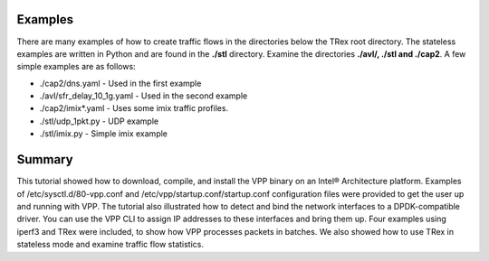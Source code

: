 .. _trex3:

Examples
========

There are many examples of how to create traffic flows in the directories below the
TRex root directory. The stateless examples are written in Python and are found in
the **./stl** directory. Examine the directories **./avl/, ./stl and ./cap2**. A few
simple examples are as follows:

* ./cap2/dns.yaml - Used in the first example
* ./avl/sfr_delay_10_1g.yaml - Used in the second example
* ./cap2/imix*.yaml - Uses some imix traffic profiles.
* ./stl/udp_1pkt.py - UDP example
* ./stl/imix.py - Simple imix example

Summary
=======

This tutorial showed how to download, compile, and install the VPP binary on an
Intel® Architecture platform. Examples of /etc/sysctl.d/80-vpp.conf and
/etc/vpp/startup.conf/startup.conf configuration files were provided to get the
user up and running with VPP. The tutorial also illustrated how to detect and bind
the network interfaces to a DPDK-compatible driver. You can use the VPP CLI to assign
IP addresses to these interfaces and bring them up. Four examples using iperf3
and TRex were included, to show how VPP processes packets in batches. We
also showed how to use TRex in stateless mode and examine traffic flow statistics.
